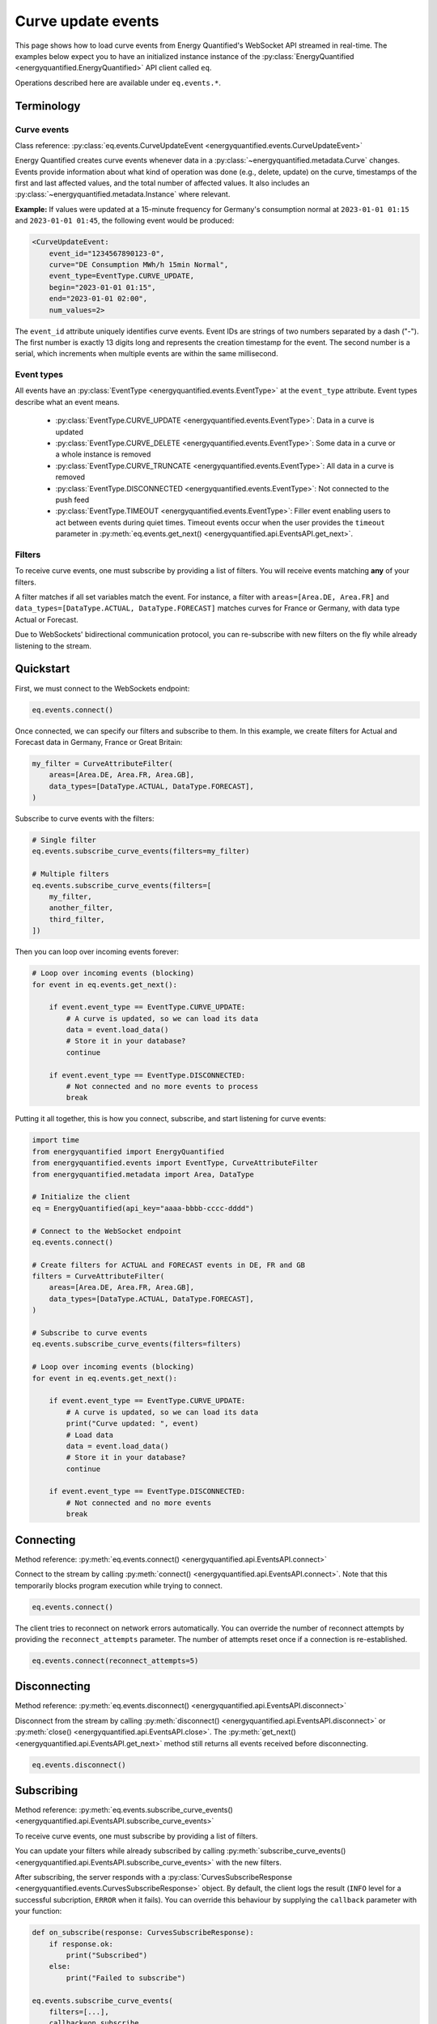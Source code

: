 Curve update events
===================

This page shows how to load curve events from Energy Quantified's WebSocket API
streamed in real-time. The examples below expect you to have an initialized instance
instance of the :py:class:`EnergyQuantified <energyquantified.EnergyQuantified>`
API client called ``eq``.

Operations described here are available under ``eq.events.*``.


Terminology
-----------


Curve events
~~~~~~~~~~~~

Class reference: :py:class:`eq.events.CurveUpdateEvent <energyquantified.events.CurveUpdateEvent>`

Energy Quantified creates curve events whenever data in a
:py:class:`~energyquantified.metadata.Curve` changes. Events provide information
about what kind of operation was done (e.g., delete, update) on the curve,
timestamps of the first and last affected values, and the total number of
affected values. It also includes an
:py:class:`~energyquantified.metadata.Instance` where relevant.

**Example:** If values were updated at a 15-minute frequency for Germany's consumption normal at
``2023-01-01 01:15`` and ``2023-01-01 01:45``, the following event would be produced:

.. code-block:: python

    <CurveUpdateEvent:
        event_id="1234567890123-0",
        curve="DE Consumption MWh/h 15min Normal",
        event_type=EventType.CURVE_UPDATE,
        begin="2023-01-01 01:15",
        end="2023-01-01 02:00",
        num_values=2>

The ``event_id`` attribute uniquely identifies curve events. Event IDs are strings
of two numbers separated by a dash ("-"). The first number is exactly 13 digits
long and represents the creation timestamp for the event.
The second number is a serial, which increments when multiple events are
within the same millisecond.


Event types
~~~~~~~~~~~

All events have an :py:class:`EventType <energyquantified.events.EventType>`
at the ``event_type`` attribute. Event types describe what an event means.

    * :py:class:`EventType.CURVE_UPDATE <energyquantified.events.EventType>`:
      Data in a curve is updated

    * :py:class:`EventType.CURVE_DELETE <energyquantified.events.EventType>`:
      Some data in a curve or a whole instance is removed

    * :py:class:`EventType.CURVE_TRUNCATE <energyquantified.events.EventType>`:
      All data in a curve is removed

    * :py:class:`EventType.DISCONNECTED <energyquantified.events.EventType>`:
      Not connected to the push feed

    * :py:class:`EventType.TIMEOUT <energyquantified.events.EventType>`:
      Filler event enabling users to act between events during quiet times.
      Timeout events occur when the user provides the ``timeout`` parameter in
      :py:meth:`eq.events.get_next() <energyquantified.api.EventsAPI.get_next>`.


Filters
~~~~~~~

To receive curve events, one must subscribe by providing a list of filters. You
will receive events matching **any** of your filters.

A filter matches if all set variables match the event. For instance, a filter with
``areas=[Area.DE, Area.FR]`` and ``data_types=[DataType.ACTUAL, DataType.FORECAST]``
matches curves for France or Germany, with data type Actual or Forecast.

Due to WebSockets' bidirectional communication protocol, you can re-subscribe
with new filters on the fly while already listening to the stream.


Quickstart
----------

First, we must connect to the WebSockets endpoint:

.. code-block:: python

    eq.events.connect()

Once connected, we can specify our filters and subscribe to them. In this example,
we create filters for Actual and Forecast data in Germany, France or Great Britain:

.. code-block:: python

    my_filter = CurveAttributeFilter(
        areas=[Area.DE, Area.FR, Area.GB],
        data_types=[DataType.ACTUAL, DataType.FORECAST],
    )

Subscribe to curve events with the filters:

.. code-block:: python

    # Single filter
    eq.events.subscribe_curve_events(filters=my_filter)

    # Multiple filters
    eq.events.subscribe_curve_events(filters=[
        my_filter,
        another_filter,
        third_filter,
    ])

Then you can loop over incoming events forever:

.. code-block:: python

    # Loop over incoming events (blocking)
    for event in eq.events.get_next():

        if event.event_type == EventType.CURVE_UPDATE:
            # A curve is updated, so we can load its data
            data = event.load_data()
            # Store it in your database?
            continue

        if event.event_type == EventType.DISCONNECTED:
            # Not connected and no more events to process
            break

Putting it all together, this is how you connect, subscribe, and start listening
for curve events:

.. code-block:: python

    import time
    from energyquantified import EnergyQuantified
    from energyquantified.events import EventType, CurveAttributeFilter
    from energyquantified.metadata import Area, DataType

    # Initialize the client
    eq = EnergyQuantified(api_key="aaaa-bbbb-cccc-dddd")

    # Connect to the WebSocket endpoint
    eq.events.connect()

    # Create filters for ACTUAL and FORECAST events in DE, FR and GB
    filters = CurveAttributeFilter(
        areas=[Area.DE, Area.FR, Area.GB],
        data_types=[DataType.ACTUAL, DataType.FORECAST],
    )

    # Subscribe to curve events
    eq.events.subscribe_curve_events(filters=filters)

    # Loop over incoming events (blocking)
    for event in eq.events.get_next():

        if event.event_type == EventType.CURVE_UPDATE:
            # A curve is updated, so we can load its data
            print("Curve updated: ", event)
            # Load data
            data = event.load_data()
            # Store it in your database?
            continue

        if event.event_type == EventType.DISCONNECTED:
            # Not connected and no more events
            break


Connecting
----------

Method reference: :py:meth:`eq.events.connect() <energyquantified.api.EventsAPI.connect>`

Connect to the stream by calling
:py:meth:`connect() <energyquantified.api.EventsAPI.connect>`.
Note that this temporarily blocks program execution while trying to connect.

.. code-block:: python

    eq.events.connect()

The client tries to reconnect on network errors automatically. You can override
the number of reconnect attempts by providing the ``reconnect_attempts`` parameter.
The number of attempts reset once if a connection is re-established.

.. code-block:: python

    eq.events.connect(reconnect_attempts=5)


Disconnecting
-------------

Method reference: :py:meth:`eq.events.disconnect() <energyquantified.api.EventsAPI.disconnect>`

Disconnect from the stream by calling
:py:meth:`disconnect() <energyquantified.api.EventsAPI.disconnect>` or
:py:meth:`close() <energyquantified.api.EventsAPI.close>`. The
:py:meth:`get_next() <energyquantified.api.EventsAPI.get_next>` method still returns
all events received before disconnecting.

.. code-block:: python

    eq.events.disconnect()


Subscribing
-----------

Method reference: :py:meth:`eq.events.subscribe_curve_events() <energyquantified.api.EventsAPI.subscribe_curve_events>`


To receive curve events, one must subscribe by providing a list of filters.

You can update your filters while already subscribed by calling
:py:meth:`subscribe_curve_events() <energyquantified.api.EventsAPI.subscribe_curve_events>`
with the new filters.

After subscribing, the server responds with a
:py:class:`CurvesSubscribeResponse <energyquantified.events.CurvesSubscribeResponse>`
object. By default, the client logs the result (``INFO`` level for a successful
subcription, ``ERROR`` when it fails). You can override this behaviour by supplying
the ``callback`` parameter with your function:

.. code-block:: python

    def on_subscribe(response: CurvesSubscribeResponse):
        if response.ok:
            print("Subscribed")
        else:
            print("Failed to subscribe")

    eq.events.subscribe_curve_events(
        filters=[...],
        callback=on_subscribe
    )


Providing filters
~~~~~~~~~~~~~~~~~

There are two different filter types for curve events:

    * :py:class:`~energyquantified.events.CurveNameFilter`: Filter by
      curves/curve names

    * :py:class:`~energyquantified.events.CurveAttributeFilter`: Filter by curve
      attributes similar to the curve search

However, both filter types support filtering on ``event_types``, ``begin``
and ``end``.

You can subscribe with a combination of both
:py:class:`CurveNameFilter <energyquantified.events.CurveNameFilter>` and
:py:class:`CurveAttributeFilter <energyquantified.events.CurveAttributeFilter>`.
The maximum number of filters allowed is limited to ten (10). You will receive
events for curves that match **any** of your filters, (a filter matches if
**all set variables** match the event).

Subscribe to curve events with one or more filters:

.. code-block:: python

    # Single filter
    eq.events.subscribe_curve_events(filters=filter_1)

    # Multiple filters
    eq.events.subscribe_curve_events(filters=[
        filter_1,
        filter_2,
        filter_3,
    ])


Creating a filter
^^^^^^^^^^^^^^^^^^^^^^

Set filter variables in the constructor or via the ``set_<variable>()`` methods:

.. code-block:: python

    from datetime import datetime
    from energyquantified.events import CurveAttributeFilter, EventType
    from energyquantified.metadata import Area

    # Provide values to the Filter constructor
    my_filter = CurveAttributeFilter(
        event_types=EventType.CURVE_UPDATE,
        begin=datetime(2023, 9, 1),
        areas=Area.DE,
    )

    # Provide values via set_*-methods (fluently)
    my_filter = (
        CurveAttributeFilter()
        .set_event_types(EventType.CURVE_UPDATE)
        .set_begin(datetime(2023, 9, 1))
        .set_areas(Area.DE),
    )

Set multiple values by providing a list, either to the constructor or to
each ``set_<variable>()`` method:

.. code-block:: python

    from energyquantified.events import CurveAttributeFilter, EventType
    from energyquantified.metadata import Area, DataType

    # Provide a list of values in the constructor
    my_filter = CurveAttributeFilter(
        event_types=[EventType.CURVE_UPDATE, EventType.CURVE_DELETE],
        areas=[Area.DE, Area.FR],
        data_types=[DataType.ACTUAL, DataType.FORECAST],
    )

    # Provide a list of values via set_*-methods (fluently)
    my_filter = (
        CurveAttributeFilter()
        .set_event_types([EventType.CURVE_UPDATE, EventType.CURVE_DELETE])
        .set_areas([Area.DE, Area.FR]),
        .set_data_types([DataType.ACTUAL, DataType.FORECAST])
    )

You can also provide strings instead of objects:

.. code-block:: python

    my_filter = CurveAttributeFilter(
        event_types=["CURVE_UPDATE", "CURVE_DELETE"],
        areas=["DE", "FR"],
        data_types=["ACTUAL", "FORECAST"],
    )


Filter specific curves
^^^^^^^^^^^^^^^^^^^^^^

Class reference: :py:class:`energyquantified.events.CurveNameFilter`

Use the :py:class:`CurveNameFilter <energyquantified.events.CurveNameFilter>` to
match specific curves by providing a list of :py:class:`Curve <energyquantified.metadata.Curve>`
objects or curve names.

**Available parameters:**

    * ``event_types``: Filter by
      :py:class:`EventType <energyquantified.events.EventType>`.

    * ``curves``: Filter by :py:class:`Curve <energyquantified.metadata.Curve>`
      objects or curve names.

    * ``begin``: The earliest date to look for changed values (inclusive).

    * ``end``: The last date to look for changed values (exclusive).

The code snippet below illustrates creating a filter for updates in a certain
date range for two curves. You will receive a curve event whenever a value
between ``begin`` (inclusive) and ``end`` (exclusive) changes for either of the
curves.

.. code-block:: python

    from datetime import date
    from energyquantified.events import CurveNameFilter, EventType

    # Providing curves by name
    my_filter = CurveNameFilter(
        event_types=EventType.CURVE_UPDATE,
        curves=[
            "DE Wind Power Production MWh/h 15min Actual",
            "FR Wind Power Production MWh/h 15min Forecast",
        ],
        begin=date(2023, 9, 1),
        end=date(2023, 10, 1),
    )


Filter by curve attributes
^^^^^^^^^^^^^^^^^^^^^^^^^^

Class reference: :py:class:`energyquantified.events.CurveAttributeFilter`

Use the :py:class:`CurveAttributeFilter <energyquantified.events.CurveAttributeFilter>`
to filter curve events based on :py:class:`Curve <energyquantified.metadata.Curve>`
attributes.

**Available parameters:**

    * ``event_types``: Filter by
      :py:class:`EventType <energyquantified.events.EventType>`.

    * ``q``: Freetext search alike the curve search (e.g., "wind power germany").

    * ``areas``: Filter by :py:class:`Area <energyquantified.metadata.Area>`.

    * ``data_types``: Filter by
      :py:class:`DataType <energyquantified.metadata.DataType>`.

    * ``commodities``: Filter by commodities.

    * ``categories``: Filter by categories.

    * ``exact_categories``: Filter by one or more exact categories. An exact
      category is a string of ordered categories separated by space (e.g.,
      ``"Wind Power Production"``).

    * ``begin``: The earliest date to look for changed values (inclusive).

    * ``end``: The last date to look for changed values (exclusive).

The code snippet below illustrates how to filter curve updates for January 2023
in Actual or Forecast data with the ``Wind Power Production``
category in Germany or France.

.. code-block:: python

    from datetime import date
    from energyquantified.events import CurveAttributeFilter, EventType
    from energyquantified.metadata import Area, DataType

    # Filter by curve attributes
    my_filter = CurveAttributeFilter(
        event_types=EventType.CURVE_UPDATE,
        data_types=[DataType.ACTUAL, DataType.FORECAST],
        exact_categories="Wind Power Production",
        areas=[Area.DE, Area.FR],
        begin=date(2023, 1, 1),
        end=date(2023, 2, 1),
    )

For a curve event to match the above filter, it must meet all of the following
requirements:

    * The event type is ``CURVE_UPDATE``
    * The data type is ``Actual`` or ``Forecast``
    * The exact category is ``Wind Power Production``
    * The area is Germany or France
    * At least one value in January 2023 is updated


Providing ``last_id`` (advanced)
~~~~~~~~~~~~~~~~~~~~~~~~~~~~~~~~

Event IDs are strings of two numbers separated by a dash ("-"). The first number
is a timestamp. If you supply the optional parameter ``last_id`` to
:py:meth:`subscribe_curve_events() <energyquantified.api.EventsAPI.subscribe_curve_events>`,
you will receive events created after this ID:

.. code-block:: python

    # Subscribe and receive events after provided last_id only
    eq.events.subscribe_curve_events(
        filters=[...],
        last_id="1234567890123-0"
    )

This ID takes priority over the recommended ``last_id_file`` approach (further
described in :ref:`Remember last_id between processes runs <remember last id>`).


Handling events
---------------

Method reference: :py:meth:`eq.events.get_next() <energyquantified.api.EventsAPI.get_next>`

After subscribing to curve events, you will immediately start to receive events
matching your filters. Loop over the incoming events like so:

.. code-block:: python

    for event in eq.events.get_next():
        # Handle event


Events can be of different types, so you may not always get a
:py:class:`~energyquantified.events.CurveUpdateEvent`. For instance, unexpected
you will get a :py:class:`~energyquantified.events.ConnectionEvent` in the case
of an unexpected disconnect, or a
:py:class:`~energyquantified.events.TimeoutEvent` if a timeout occurs. The
different events are described further in this section.

Note that all events have the ``event_type`` property with an
:py:class:`~energyquantified.events.TimeoutEvent`, which can be of use when
deciding how to act.


Loading data data for events
~~~~~~~~~~~~~~~~~~~~~~~~~~~~

Method reference:
:py:meth:`event.load_data() <energyquantified.events.CurveUpdateEvent.load_data>`

Check if the event represent a curve update and load it's data:

.. code-block:: python

    for event in eq.events.get_next():
        if event.event_type = EventType.CURVE_UPDATE:
            data = event.load_data()

The type of data loaded depends on the curve, and may be a
:py:class:`~energyquantified.data.Timeseries`,
:py:class:`~energyquantified.data.Periodseries`, or some other type.

Note that not all curve events support loading of data, such as events with
type ``CURVE_DELETE`` or ``CURVE_TRUNCATE`` as deleted data no longer exists.


Connection events
~~~~~~~~~~~~~~~~~

Class reference:
:py:class:`ConnectionEvent <energyquantified.events.ConnectionEvent>`

Connection events describe a change or status in the stream connection, and is
primarily used with the ``DISCONNECTED`` event type. This type indicates that
you are not connected, and further details can be found in the connection event.
You will not receive events of this type until after all received curve events
have been processed.

Capture these events like you can see below. In this example we simply break out
of the loop and stop processing events:

.. code-block:: python

    for event in eq.events.get_next():
        if event.event_type == EventType.DISCONNECTED:
            # Not connected and event queue is empty
            print(f"Not connected: {event}")
            break

Optionally you can use the disconnected event to try reconnecting manually. Note
that the client will always try to reconnect a couple of times before it gives
up and emits this event. Once reconnected the client will resubscribe with the
previous filters, and ask for events that occured during downtime.

.. code-block:: python

    import time

    for event in eq.events.get_next():
        if event.event_type == EventType.DISCONNECTED:
            # Not connected and event queue is empty
            print(f"Not connected: {event}")
            # Wait 30 seconds before reconnecting
            time.sleep(30)
            # Try to reconnect
            eq.events.connect()
            continue

Note that you also get events of the ``DISCONNECTED`` type if you never
connected in the first place, so it does not necessarily mean that a disconnect
took place.


Timeouts
~~~~~~~~

Class reference:
:py:class:`TimeoutEvent <energyquantified.events.TimeoutEvent>`

:py:meth:`get_next() <energyquantified.api.EventsAPI.get_next>` is blocking
which means that you cannot act while waiting for a new event. The timeout event
is designed as a filler event that enables users to act in between events during
quiet times. Supply the optional ``timeout`` parameter with the number of
seconds you want to wait for new events. You will then receive a timeout event
whenever the set number of seconds passes without any new event.

.. code-block:: python

    for event in eq.events.get_next(timeout=10):
        if event.event_type == EventType.TIMEOUT:
            print("No events in the last 10 seconds")
            continue

Timeout events can be useful if you intend to execute some code after a certain
amount of time. Setting the timout interval eliminates the risk of being stuck
and unable to act while waiting for the next event, due to the blocking nature
of ``get_next()``.

You can safely ignore this event if you do not find it useful.


Capturing messages and errors
-----------------------------

By default, messages from the server will be logged at info level. Override the
default by setting a custom callback function with
:py:meth:`eq.events.set_message_handler() <energyquantified.api.EventsAPI.set_message_handler>`.
The custom function must take in one parameter; the server message which is a
string.

.. code-block:: python

    def message_handler(message):
        print(f"Message from server: {message}")

    eq.events.set_message_handler(message_handler)

Similarly, you can also override the callback for handling error messages with
:py:meth:`eq.events.set_error_handler() <energyquantified.api.EventsAPI.set_error_handler>`:

.. code-block:: python

    def error_message_handler(error):
        print(f"Error occured: {error}")

    eq.events.set_error_handler(error_message_handler)

You can attach the handlers even before you connect:

.. code-block:: python

    # Set handlers
    eq.events.set_message_handler(message_handler)
    eq.events.set_error_handler(error_message_handler)
    # Connect
    eq.events.connect()


Restarts and network errors
---------------------------

.. _remember last id:

Remember ``last_id`` between processes runs
~~~~~~~~~~~~~~~~~~~~~~~~~~~~~~~~~~~~~~~~~~~

The client can remember the last event received, and continue where it left off
on restarts.

To enable this feature, supply the ``last_id_file`` parameter in
:py:meth:`eq.events.connect <energyquantified.api.EventsAPI.connect>` with a
file path. Make sure that you have read and write access to the file path.

.. code-block:: python

    eq.events.connect(last_id_file="last_id_file.json")

The client regurarly updates the file at a defined interval (~0.5/min), when
the connection drops, and when execution of the program is terminated (for any
reason). The next time you connect to the stream, assuming the same file path
for ``last_id_file`` and that you have not altered the file, the client will
request all events after the last one you received.

Providing the ``last_id`` parameter to
:py:meth:`subscribe_curve_events() <energyquantified.api.EventsAPI.subscribe_curve_events>`
will override the id from file (and update the file).


Automatic subscribe after reconnect
~~~~~~~~~~~~~~~~~~~~~~~~~~~~~~~~~~~

When a client reconnects, it will resubscribe with the previous filters, and ask
for events that occured during downtime.

.. code-block:: python

    import time

    for event in eq.events.get_next():
        if event.event_type == EventType.DISCONNECTED:
            # Not connected and event queue is empty
            print(f"Not connected: {event}")
            # Wait 30 seconds before reconnecting
            time.sleep(30)
            # Try to reconnect
            eq.events.connect()
            continue


Server only keeps the most recent events
~~~~~~~~~~~~~~~~~~~~~~~~~~~~~~~~~~~~~~~~

While the API supports fetching older events, we only keep the latest ~10.000
(at the time of writing). In most cases that should cover events for the last
10-15 minutes.
